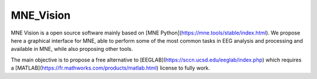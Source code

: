MNE_Vision
==========

MNE Vision is a open source software mainly based on [MNE Python](https://mne.tools/stable/index.html). We propose here a graphical interface for MNE, able to perform some of the most common tasks in EEG analysis and processing and available in MNE, while also proposing other tools.

The main objective is to propose a free alternative to [EEGLAB](https://sccn.ucsd.edu/eeglab/index.php) which requires a [MATLAB](https://fr.mathworks.com/products/matlab.html) license to fully work.
